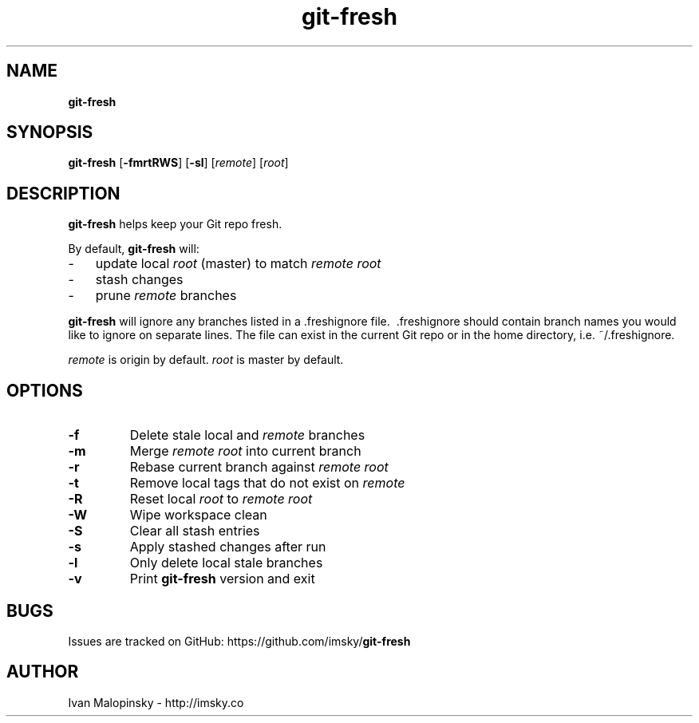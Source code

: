 ." Text automatically generated by txt2man
.TH git-fresh  "January 21, 2019" "" ""
.SH NAME
\fBgit-fresh
\fB
.SH SYNOPSIS
.nf
.fam C
\fBgit-fresh\fP [\fB-fmrtRWS\fP] [\fB-sl\fP] [\fIremote\fP] [\fIroot\fP]
.fam T
.fi
.SH DESCRIPTION
\fBgit-fresh\fP helps keep your Git repo fresh.
.PP
By default, \fBgit-fresh\fP will:
.IP \(hy 3
update local \fIroot\fP (master) to match \fIremote\fP \fIroot\fP
.IP \(hy 3
stash changes
.IP \(hy 3
prune \fIremote\fP branches
.PP
\fBgit-fresh\fP will ignore any branches listed in a .freshignore file.
\ .freshignore should contain branch names you would like to ignore
on separate lines. The file can exist in the current Git repo
or in the home directory, i.e. ~/.freshignore.
.PP
\fIremote\fP is origin by default. \fIroot\fP is master by default.
.SH OPTIONS
.TP
.B
\fB-f\fP
Delete stale local and \fIremote\fP branches
.TP
.B
\fB-m\fP
Merge \fIremote\fP \fIroot\fP into current branch
.TP
.B
\fB-r\fP
Rebase current branch against \fIremote\fP \fIroot\fP
.TP
.B
\fB-t\fP
Remove local tags that do not exist on \fIremote\fP
.TP
.B
\fB-R\fP
Reset local \fIroot\fP to \fIremote\fP \fIroot\fP
.TP
.B
\fB-W\fP
Wipe workspace clean
.TP
.B
\fB-S\fP
Clear all stash entries
.TP
.B
\fB-s\fP
Apply stashed changes after run
.TP
.B
\fB-l\fP
Only delete local stale branches
.TP
.B
\fB-v\fP
Print \fBgit-fresh\fP version and exit
.SH BUGS
Issues are tracked on GitHub: https://github.com/imsky/\fBgit-fresh\fP
.SH AUTHOR
Ivan Malopinsky - http://imsky.co
